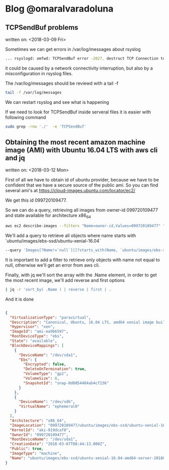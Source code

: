 * Blog @omaralvaradoluna


** TCPSendBuf problems
written on: <2018-03-09 Fri>

Sometimes we can get errors in /var/log/messages about rsyslog 

#+BEGIN_SRC bash
... rsyslogd: omfwd: TCPSendBuf error -2027, destruct TCP Connection to logs-01.loggly.com:514 [v8.33.0 try http://www.rsyslog.com/e/2027 ]

#+END_SRC

it could be caused by a network connectivity interruption, but also by a misconfiguration in rsyslog files.

The /var/log/messages should be reviewd with a tail -f

#+BEGIN_SRC bash
tail -f /var/log/messages
#+END_SRC

We can restart rsyslog and see what is happening

If we need to look for TCPSendBuf inside serveral files it is easier with following command 

#+BEGIN_SRC bash
sudo grep -rnw './'  -e 'TCPSendBuf'
#+END_SRC


** Obtaining the most recent amazon machine image (AMI) with Ubuntu 16.04 LTS with aws cli and jq
written on: <2018-03-12 Mon>

First of all we have to obtain id of ubuntu provider, because we have to be confident that we have a secure source of the public ami. So you can find several ami's at https://cloud-images.ubuntu.com/locator/ec2/

We get this id 099720109477.

So we can do a query, retrieving all images from owner-id 099720109477 and state available for architecture x86_64 

#+BEGIN_SRC bash
aws ec2 describe-images --filters "Name=owner-id,Values=099720109477" "Name=state,Values=available" "Name=architecture,Values=x86_64"
#+END_SRC

We'll add a query to retrieve all objects where name starts with `ubuntu/images/ebs-ssd/ubuntu-xenial-16.04`

#+BEGIN_SRC bash
--query 'Images[?Name!=`null`]|[?starts_with(Name, `ubuntu/images/ebs-ssd/ubuntu-xenial-16.04`) == `true` ]'
#+END_SRC

It is important to add a filter to retrieve only objects with name not equal to null, otherwise we'll get an error from aws cli.

Finally, with jq we'll sort the array with the .Name element,  in order to get the most recent image, we'll add reverse and first options

#+BEGIN_SRC bash
| jq -r 'sort_by( .Name ) | reverse | first | .
#+END_SRC

And it is done

#+BEGIN_SRC json

{
  "VirtualizationType": "paravirtual",
  "Description": "Canonical, Ubuntu, 16.04 LTS, amd64 xenial image build on 2018-03-06",
  "Hypervisor": "xen",
  "ImageId": "ami-ea9b6597",
  "RootDeviceType": "ebs",
  "State": "available",
  "BlockDeviceMappings": [
    {
      "DeviceName": "/dev/sda1",
      "Ebs": {
        "Encrypted": false,
        "DeleteOnTermination": true,
        "VolumeType": "gp2",
        "VolumeSize": 8,
        "SnapshotId": "snap-0d0054404ab4cf236"
      }
    },
    {
      "DeviceName": "/dev/sdb",
      "VirtualName": "ephemeral0"
    }
  ],
  "Architecture": "x86_64",
  "ImageLocation": "099720109477/ubuntu/images/ebs-ssd/ubuntu-xenial-16.04-amd64-server-20180306",
  "KernelId": "aki-919dcaf8",
  "OwnerId": "099720109477",
  "RootDeviceName": "/dev/sda1",
  "CreationDate": "2018-03-07T08:44:13.000Z",
  "Public": true,
  "ImageType": "machine",
  "Name": "ubuntu/images/ebs-ssd/ubuntu-xenial-16.04-amd64-server-20180306"
}

#+END_SRC
 
